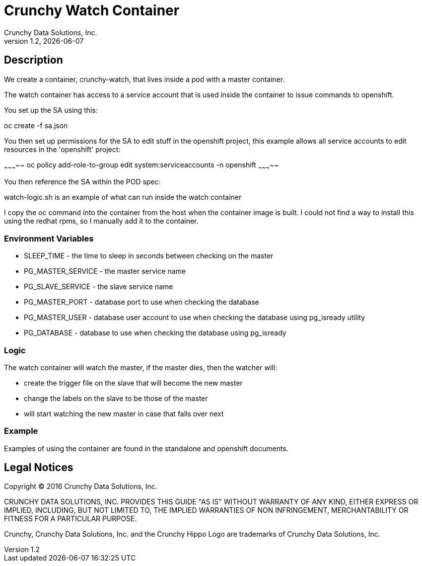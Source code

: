 
= Crunchy Watch Container
Crunchy Data Solutions, Inc.
v1.2, {docdate}
:title-logo-image: image:crunchy_logo.png["CrunchyData Logo",align="center",scaledwidth="80%"]

== Description

We create a container, crunchy-watch, that lives inside a pod
with a master container.

The watch container has access to a service account that is used
inside the container to issue commands to openshift.

You set up the SA using this:

oc create -f sa.json

You then set up permissions for the SA to edit stuff in the openshift project,
this example allows all service accounts to edit resources in the 'openshift'
project:

~~~~~~~~~~~
oc policy add-role-to-group edit system:serviceaccounts -n openshift
~~~~~~~~~~~

You then reference the SA within the POD spec:

watch-logic.sh is an example of what can run inside the watch container

I copy the oc command into the container from the host when the container
image is built.  I could not find a way to install this using the redhat 
rpms, so I manually add it to the container.

=== Environment Variables

 * SLEEP_TIME - the time to sleep in seconds between checking on the master
 * PG_MASTER_SERVICE -  the master service name
 * PG_SLAVE_SERVICE - the slave service name
 * PG_MASTER_PORT - database port to use when checking the database
 * PG_MASTER_USER -  database user account to use when checking the database
   using pg_isready utility
 * PG_DATABASE - database to use when checking the database using pg_isready

=== Logic

The watch container will watch the master, if the master dies, then 
the watcher will:

 * create the trigger file on the slave that will become the new master
 * change the labels on the slave to be those of the master
 * will start watching the new master in case that falls over next


=== Example

Examples of using the container are found in the standalone and openshift
documents.

== Legal Notices

Copyright © 2016 Crunchy Data Solutions, Inc.

CRUNCHY DATA SOLUTIONS, INC. PROVIDES THIS GUIDE "AS IS" WITHOUT WARRANTY OF ANY KIND, EITHER EXPRESS OR IMPLIED, INCLUDING, BUT NOT LIMITED TO, THE IMPLIED WARRANTIES OF NON INFRINGEMENT, MERCHANTABILITY OR FITNESS FOR A PARTICULAR PURPOSE.

Crunchy, Crunchy Data Solutions, Inc. and the Crunchy Hippo Logo are trademarks of Crunchy Data Solutions, Inc.

